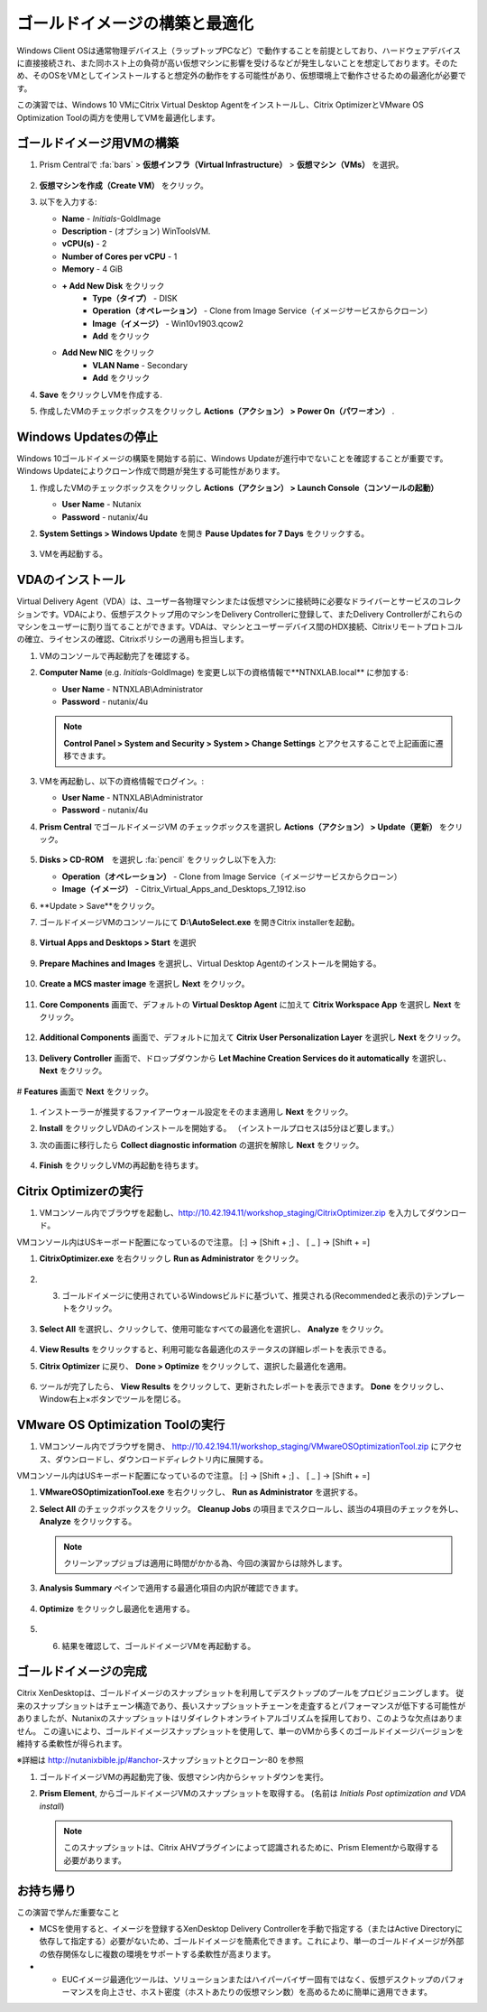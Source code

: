 .. _citrixgoldimage:

------------------------------------
ゴールドイメージの構築と最適化
------------------------------------

Windows Client OSは通常物理デバイス上（ラップトップPCなど）で動作することを前提としており、ハードウェアデバイスに直接接続され、また同ホスト上の負荷が高い仮想マシンに影響を受けるなどが発生しないことを想定しております。そのため、そのOSをVMとしてインストールすると想定外の動作をする可能性があり、仮想環境上で動作させるための最適化が必要です。

この演習では、Windows 10 VMにCitrix Virtual Desktop Agentをインストールし、Citrix OptimizerとVMware OS Optimization Toolの両方を使用してVMを最適化します。

ゴールドイメージ用VMの構築
++++++++++++++

#. Prism Centralで :fa:`bars` > **仮想インフラ（Virtual Infrastructure）** > **仮想マシン（VMs）** を選択。

   .. figure:: images/1.png

#. **仮想マシンを作成（Create VM）** をクリック。

#. 以下を入力する:

   - **Name** - *Initials*\ -GoldImage
   - **Description** - (オプション) WinToolsVM.
   - **vCPU(s)** - 2
   - **Number of Cores per vCPU** - 1
   - **Memory** - 4 GiB

   - **+ Add New Disk** をクリック
       - **Type（タイプ）** - DISK
       - **Operation（オペレーション）** - Clone from Image Service（イメージサービスからクローン）
       - **Image（イメージ）** - Win10v1903.qcow2
       - **Add** をクリック

   - **Add New NIC** をクリック
       - **VLAN Name** - Secondary
       - **Add** をクリック

#. **Save** をクリックしVMを作成する.

#. 作成したVMのチェックボックスをクリックし **Actions（アクション） > Power On（パワーオン）** .

.. _CtxPausingUpdates:

Windows Updatesの停止
+++++++++++++++

Windows 10ゴールドイメージの構築を開始する前に、Windows Updateが進行中でないことを確認することが重要です。Windows Updateによりクローン作成で問題が発生する可能性があります。

#. 作成したVMのチェックボックスをクリックし **Actions（アクション） > Launch Console（コンソールの起動）**

   - **User Name** - Nutanix
   - **Password** - nutanix/4u

#. **System Settings > Windows Update** を開き **Pause Updates for 7 Days** をクリックする。

   .. figure:: images/24.png

#. VMを再起動する。

VDAのインストール
++++++++++++++++++

Virtual Delivery Agent（VDA）は、ユーザー各物理マシンまたは仮想マシンに接続時に必要なドライバーとサービスのコレクションです。VDAにより、仮想デスクトップ用のマシンをDelivery Controllerに登録して、またDelivery Controllerがこれらのマシンをユーザーに割り当てることができます。VDAは、マシンとユーザーデバイス間のHDX接続、Citrixリモートプロトコルの確立、ライセンスの確認、Citrixポリシーの適用も担当します。

#. VMのコンソールで再起動完了を確認する。

#. **Computer Name** (e.g. *Initials*\ -GoldImage) を変更し以下の資格情報で**NTNXLAB.local** に参加する:

   - **User Name** - NTNXLAB\\Administrator
   - **Password** - nutanix/4u

   .. figure:: images/1b.png

   .. note::

       **Control Panel > System and Security > System > Change Settings** とアクセスすることで上記画面に遷移できます。

#. VMを再起動し、以下の資格情報でログイン。:

   - **User Name** - NTNXLAB\\Administrator
   - **Password** - nutanix/4u

#. **Prism Central** でゴールドイメージVM のチェックボックスを選択し **Actions（アクション） > Update（更新）** をクリック。

   .. figure:: images/2.png

#. **Disks > CD-ROM**　を選択し :fa:`pencil` をクリックし以下を入力:

   - **Operation（オペレーション）** - Clone from Image Service（イメージサービスからクローン）
   - **Image（イメージ）** - Citrix_Virtual_Apps_and_Desktops_7_1912.iso

#. **Update > Save**をクリック。

#. ゴールドイメージVMのコンソールにて **D:\\AutoSelect.exe** を開きCitrix installerを起動。

   .. figure:: images/3.png

#. **Virtual Apps and Desktops > Start** を選択

   .. figure:: images/4.png

#. **Prepare Machines and Images** を選択し、Virtual Desktop Agentのインストールを開始する。

   .. figure:: images/5.png

#. **Create a MCS master image** を選択し **Next** をクリック。

   .. figure:: images/6.png

#. **Core Components** 画面で、デフォルトの **Virtual Desktop Agent** に加えて **Citrix Workspace App** を選択し **Next** をクリック。

   .. figure:: images/6b.png

#. **Additional Components** 画面で、デフォルトに加えて **Citrix User Personalization Layer** を選択し **Next** をクリック。

   .. figure:: images/7.png

#. **Delivery Controller** 画面で、ドロップダウンから **Let Machine Creation Services do it automatically** を選択し、 **Next** をクリック。

   .. figure:: images/8.png

# **Features** 画面で **Next** をクリック。

   .. figure:: images/9.png

#. インストーラーが推奨するファイアーウォール設定をそのまま適用し **Next** をクリック。

#. **Install** をクリックしVDAのインストールを開始する。 （インストールプロセスは5分ほど要します。）

#. 次の画面に移行したら **Collect diagnostic information** の選択を解除し **Next** をクリック。

   .. figure:: images/10.png

#. **Finish** をクリックしVMの再起動を待ちます。

Citrix Optimizerの実行
++++++++++++++++++++++++

#. VMコンソール内でブラウザを起動し、http://10.42.194.11/workshop_staging/CitrixOptimizer.zip を入力してダウンロード。

VMコンソール内はUSキーボード配置になっているので注意。
[:] -> [Shift + ;] 、 [ _ ] -> [Shift + =]

#. **CitrixOptimizer.exe** を右クリックし **Run as Administrator** をクリック。

   .. figure:: images/12.png

#. 3.	ゴールドイメージに使用されているWindowsビルドに基づいて、推奨される(Recommendedと表示の)テンプレートをクリック。

   .. figure:: images/13.png

#. **Select All** を選択し、クリックして、使用可能なすべての最適化を選択し、 **Analyze** をクリック。

   .. figure:: images/14.png

#. **View Results** をクリックすると、利用可能な各最適化のステータスの詳細レポートを表示できる。

#. **Citrix Optimizer** に戻り、 **Done > Optimize** をクリックして、選択した最適化を適用。

   .. figure:: images/15.png

#. ツールが完了したら、 **View Results** をクリックして、更新されたレポートを表示できます。 **Done** をクリックし、Window右上×ボタンでツールを閉じる。

VMware OS Optimization Toolの実行
+++++++++++++++++++++++++++++++++++

#. VMコンソール内でブラウザを開き、 http://10.42.194.11/workshop_staging/VMwareOSOptimizationTool.zip にアクセス、ダウンロードし、ダウンロードディレクトリ内に展開する。

VMコンソール内はUSキーボード配置になっているので注意。
[:] -> [Shift + ;] 、 [ _ ] -> [Shift + =]


#. **VMwareOSOptimizationTool.exe** を右クリックし、 **Run as Administrator** を選択する。

#. **Select All** のチェックボックスをクリック。 **Cleanup Jobs** の項目までスクロールし、該当の4項目のチェックを外し、 **Analyze** をクリックする。

   .. figure:: images/16.png

   .. note::

      クリーンアップジョブは適用に時間がかかる為、今回の演習からは除外します。

#. **Analysis Summary** ペインで適用する最適化項目の内訳が確認できます。

   .. figure:: images/17.png

#. **Optimize** をクリックし最適化を適用する。

   .. figure:: images/18.png

#. 6.	結果を確認して、ゴールドイメージVMを再起動する。

ゴールドイメージの完成
+++++++++++++++++++++++++

Citrix XenDesktopは、ゴールドイメージのスナップショットを利用してデスクトップのプールをプロビジョニングします。
従来のスナップショットはチェーン構造であり、長いスナップショットチェーンを走査するとパフォーマンスが低下する可能性がありましたが、Nutanixのスナップショットはリダイレクトオンライトアルゴリズムを採用しており、このような欠点はありません。
この違いにより、ゴールドイメージスナップショットを使用して、単一のVMから多くのゴールドイメージバージョンを維持する柔軟性が得られます。


※詳細は http://nutanixbible.jp/#anchor-スナップショットとクローン-80 を参照

#. ゴールドイメージVMの再起動完了後、仮想マシン内からシャットダウンを実行。

#. **Prism Element**, からゴールドイメージVMのスナップショットを取得する。 (名前は *Initials Post optimization and VDA install*)

   .. figure:: images/20.png

   .. note::

      このスナップショットは、Citrix AHVプラグインによって認識されるために、Prism Elementから取得する必要があります。

お持ち帰り
+++++++++

この演習で学んだ重要なこと

- MCSを使用すると、イメージを登録するXenDesktop Delivery Controllerを手動で指定する（またはActive Directoryに依存して指定する）必要がないため、ゴールドイメージを簡素化できます。これにより、単一のゴールドイメージが外部の依存関係なしに複数の環境をサポートする柔軟性が高まります。

- •	EUCイメージ最適化ツールは、ソリューションまたはハイパーバイザー固有ではなく、仮想デスクトップのパフォーマンスを向上させ、ホスト密度（ホストあたりの仮想マシン数）を高めるために簡単に適用できます。
